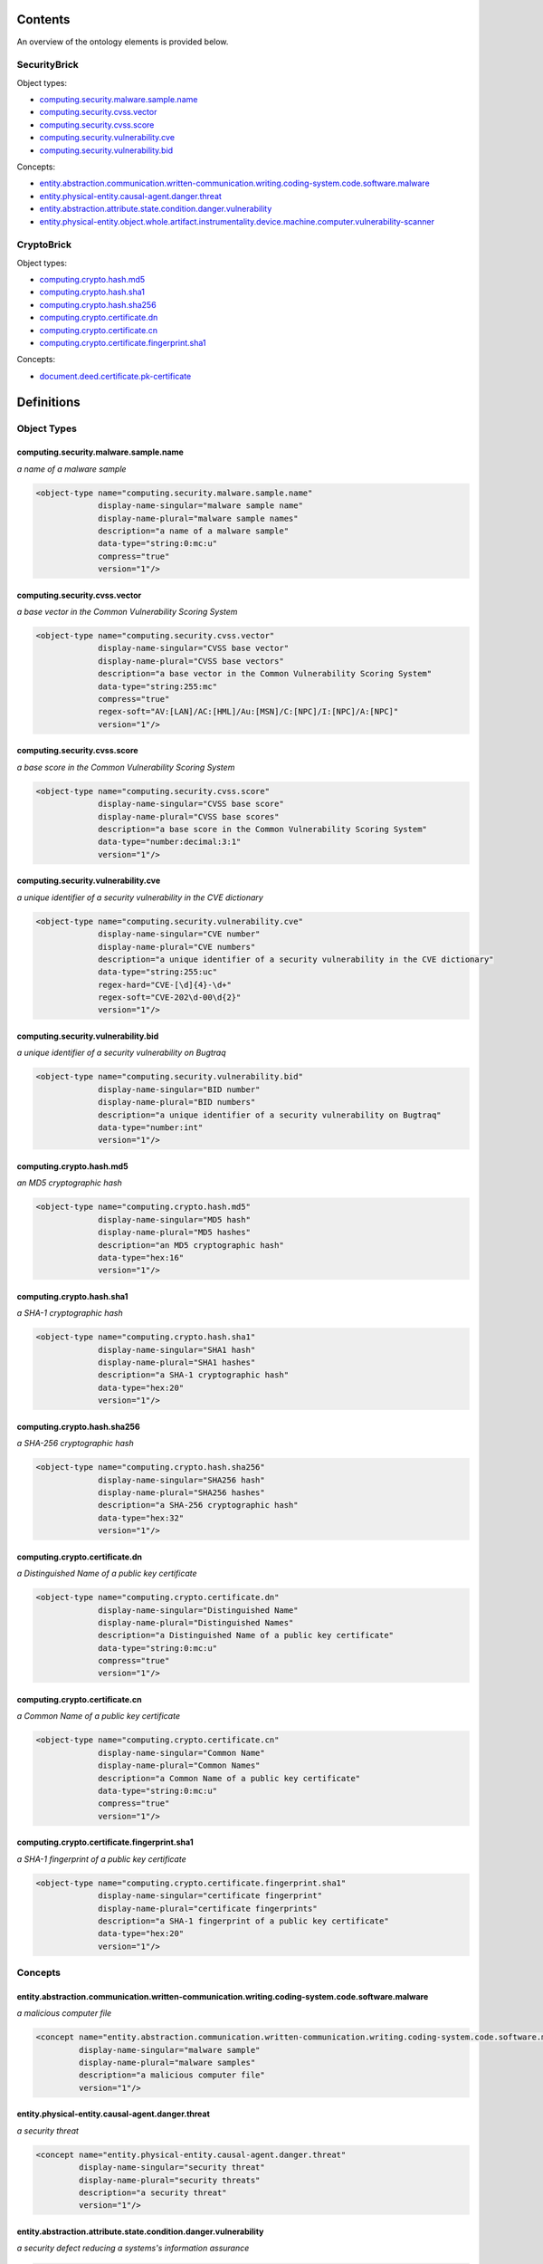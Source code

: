 ********
Contents
********

An overview of the ontology elements is provided below.

SecurityBrick
=============
Object types:

- computing.security.malware.sample.name_
- computing.security.cvss.vector_
- computing.security.cvss.score_
- computing.security.vulnerability.cve_
- computing.security.vulnerability.bid_

Concepts:

- entity.abstraction.communication.written-communication.writing.coding-system.code.software.malware_
- entity.physical-entity.causal-agent.danger.threat_
- entity.abstraction.attribute.state.condition.danger.vulnerability_
- entity.physical-entity.object.whole.artifact.instrumentality.device.machine.computer.vulnerability-scanner_

CryptoBrick
===========
Object types:

- computing.crypto.hash.md5_
- computing.crypto.hash.sha1_
- computing.crypto.hash.sha256_
- computing.crypto.certificate.dn_
- computing.crypto.certificate.cn_
- computing.crypto.certificate.fingerprint.sha1_

Concepts:

- document.deed.certificate.pk-certificate_



***********
Definitions
***********

Object Types
============

computing.security.malware.sample.name
--------------------------------------
*a name of a malware sample*

.. code-block:: xml

  <object-type name="computing.security.malware.sample.name"
               display-name-singular="malware sample name"
               display-name-plural="malware sample names"
               description="a name of a malware sample"
               data-type="string:0:mc:u"
               compress="true"
               version="1"/>

computing.security.cvss.vector
------------------------------
*a base vector in the Common Vulnerability Scoring System*

.. code-block:: xml

  <object-type name="computing.security.cvss.vector"
               display-name-singular="CVSS base vector"
               display-name-plural="CVSS base vectors"
               description="a base vector in the Common Vulnerability Scoring System"
               data-type="string:255:mc"
               compress="true"
               regex-soft="AV:[LAN]/AC:[HML]/Au:[MSN]/C:[NPC]/I:[NPC]/A:[NPC]"
               version="1"/>

computing.security.cvss.score
-----------------------------
*a base score in the Common Vulnerability Scoring System*

.. code-block:: xml

  <object-type name="computing.security.cvss.score"
               display-name-singular="CVSS base score"
               display-name-plural="CVSS base scores"
               description="a base score in the Common Vulnerability Scoring System"
               data-type="number:decimal:3:1"
               version="1"/>

computing.security.vulnerability.cve
------------------------------------
*a unique identifier of a security vulnerability in the CVE dictionary*

.. code-block:: xml

  <object-type name="computing.security.vulnerability.cve"
               display-name-singular="CVE number"
               display-name-plural="CVE numbers"
               description="a unique identifier of a security vulnerability in the CVE dictionary"
               data-type="string:255:uc"
               regex-hard="CVE-[\d]{4}-\d+"
               regex-soft="CVE-202\d-00\d{2}"
               version="1"/>

computing.security.vulnerability.bid
------------------------------------
*a unique identifier of a security vulnerability on Bugtraq*

.. code-block:: xml

  <object-type name="computing.security.vulnerability.bid"
               display-name-singular="BID number"
               display-name-plural="BID numbers"
               description="a unique identifier of a security vulnerability on Bugtraq"
               data-type="number:int"
               version="1"/>

computing.crypto.hash.md5
-------------------------
*an MD5 cryptographic hash*

.. code-block:: xml

  <object-type name="computing.crypto.hash.md5"
               display-name-singular="MD5 hash"
               display-name-plural="MD5 hashes"
               description="an MD5 cryptographic hash"
               data-type="hex:16"
               version="1"/>

computing.crypto.hash.sha1
--------------------------
*a SHA-1 cryptographic hash*

.. code-block:: xml

  <object-type name="computing.crypto.hash.sha1"
               display-name-singular="SHA1 hash"
               display-name-plural="SHA1 hashes"
               description="a SHA-1 cryptographic hash"
               data-type="hex:20"
               version="1"/>

computing.crypto.hash.sha256
----------------------------
*a SHA-256 cryptographic hash*

.. code-block:: xml

  <object-type name="computing.crypto.hash.sha256"
               display-name-singular="SHA256 hash"
               display-name-plural="SHA256 hashes"
               description="a SHA-256 cryptographic hash"
               data-type="hex:32"
               version="1"/>

computing.crypto.certificate.dn
-------------------------------
*a Distinguished Name of a public key certificate*

.. code-block:: xml

  <object-type name="computing.crypto.certificate.dn"
               display-name-singular="Distinguished Name"
               display-name-plural="Distinguished Names"
               description="a Distinguished Name of a public key certificate"
               data-type="string:0:mc:u"
               compress="true"
               version="1"/>

computing.crypto.certificate.cn
-------------------------------
*a Common Name of a public key certificate*

.. code-block:: xml

  <object-type name="computing.crypto.certificate.cn"
               display-name-singular="Common Name"
               display-name-plural="Common Names"
               description="a Common Name of a public key certificate"
               data-type="string:0:mc:u"
               compress="true"
               version="1"/>

computing.crypto.certificate.fingerprint.sha1
---------------------------------------------
*a SHA-1 fingerprint of a public key certificate*

.. code-block:: xml

  <object-type name="computing.crypto.certificate.fingerprint.sha1"
               display-name-singular="certificate fingerprint"
               display-name-plural="certificate fingerprints"
               description="a SHA-1 fingerprint of a public key certificate"
               data-type="hex:20"
               version="1"/>

Concepts
========

entity.abstraction.communication.written-communication.writing.coding-system.code.software.malware
--------------------------------------------------------------------------------------------------
*a malicious computer file*

.. code-block:: xml

  <concept name="entity.abstraction.communication.written-communication.writing.coding-system.code.software.malware"
           display-name-singular="malware sample"
           display-name-plural="malware samples"
           description="a malicious computer file"
           version="1"/>

entity.physical-entity.causal-agent.danger.threat
-------------------------------------------------
*a security threat*

.. code-block:: xml

  <concept name="entity.physical-entity.causal-agent.danger.threat"
           display-name-singular="security threat"
           display-name-plural="security threats"
           description="a security threat"
           version="1"/>

entity.abstraction.attribute.state.condition.danger.vulnerability
-----------------------------------------------------------------
*a security defect reducing a systems's information assurance*

.. code-block:: xml

  <concept name="entity.abstraction.attribute.state.condition.danger.vulnerability"
           display-name-singular="vulnerability"
           display-name-plural="vulnerabilities"
           description="a security defect reducing a systems's information assurance"
           version="1"/>

entity.physical-entity.object.whole.artifact.instrumentality.device.machine.computer.vulnerability-scanner
----------------------------------------------------------------------------------------------------------
*a computer instrumented to perform vulnerability scans*

.. code-block:: xml

  <concept name="entity.physical-entity.object.whole.artifact.instrumentality.device.machine.computer.vulnerability-scanner"
           display-name-singular="vulnerability scanner"
           display-name-plural="vulnerability scanners"
           description="a computer instrumented to perform vulnerability scans"
           version="1"/>

document.deed.certificate.pk-certificate
----------------------------------------
*a cryptographic public key certificate*

.. code-block:: xml

  <concept name="document.deed.certificate.pk-certificate"
           display-name-singular="certificate"
           display-name-plural="certificates"
           description="a cryptographic public key certificate"
           version="1"/>

